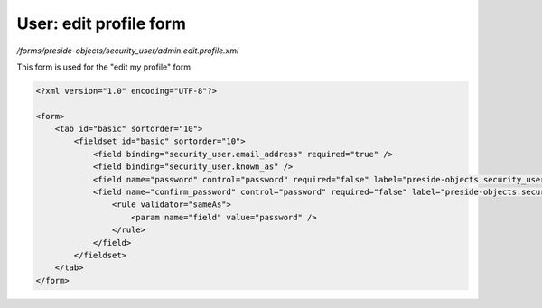 User: edit profile form
=======================

*/forms/preside-objects/security_user/admin.edit.profile.xml*

This form is used for the "edit my profile" form

.. code-block:: xml

    <?xml version="1.0" encoding="UTF-8"?>

    <form>
        <tab id="basic" sortorder="10">
            <fieldset id="basic" sortorder="10">
                <field binding="security_user.email_address" required="true" />
                <field binding="security_user.known_as" />
                <field name="password" control="password" required="false" label="preside-objects.security_user:field.new_password.title" />
                <field name="confirm_password" control="password" required="false" label="preside-objects.security_user:field.confirm_password.title">
                    <rule validator="sameAs">
                        <param name="field" value="password" />
                    </rule>
                </field>
            </fieldset>
        </tab>
    </form>

